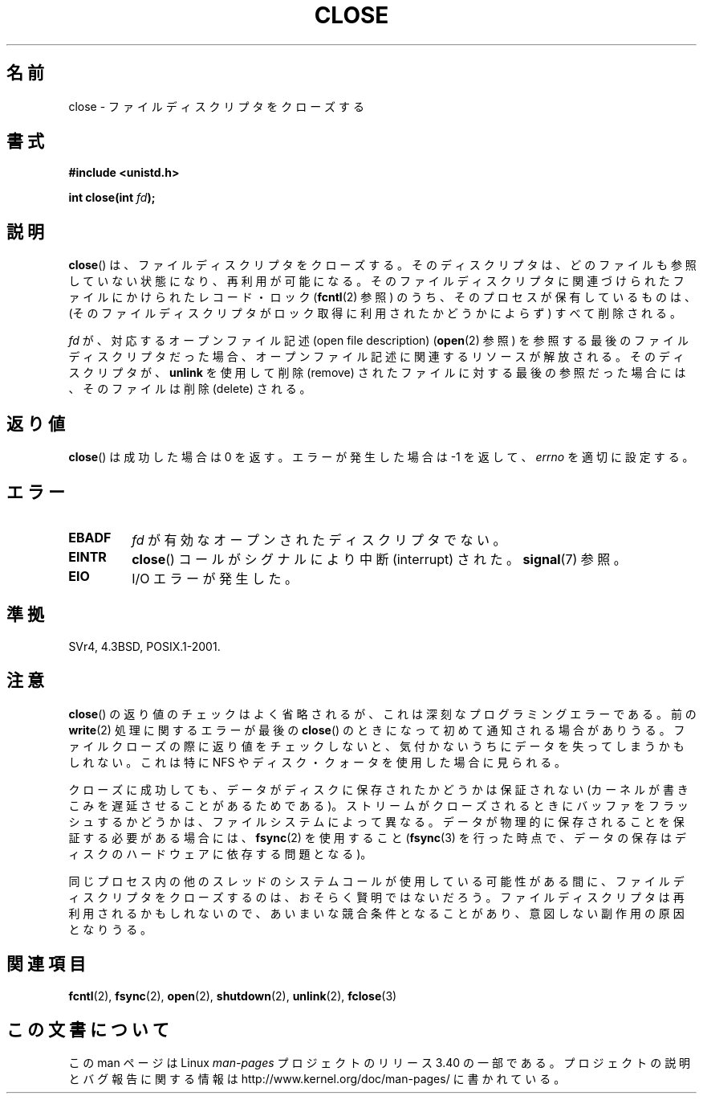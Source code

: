 .\" Hey Emacs! This file is -*- nroff -*- source.
.\"
.\" This manpage is Copyright (C) 1992 Drew Eckhardt;
.\"                               1993 Michael Haardt, Ian Jackson.
.\"
.\" Permission is granted to make and distribute verbatim copies of this
.\" manual provided the copyright notice and this permission notice are
.\" preserved on all copies.
.\"
.\" Permission is granted to copy and distribute modified versions of this
.\" manual under the conditions for verbatim copying, provided that the
.\" entire resulting derived work is distributed under the terms of a
.\" permission notice identical to this one.
.\"
.\" Since the Linux kernel and libraries are constantly changing, this
.\" manual page may be incorrect or out-of-date.  The author(s) assume no
.\" responsibility for errors or omissions, or for damages resulting from
.\" the use of the information contained herein.  The author(s) may not
.\" have taken the same level of care in the production of this manual,
.\" which is licensed free of charge, as they might when working
.\" professionally.
.\"
.\" Formatted or processed versions of this manual, if unaccompanied by
.\" the source, must acknowledge the copyright and authors of this work.
.\"
.\" Modified Wed Jul 21 22:40:25 1993 by Rik Faith <faith@cs.unc.edu>
.\" Modified Sat Feb 18 15:27:48 1995 by Michael Haardt
.\" Modified Sun Apr 14 11:40:50 1996 by Andries Brouwer <aeb@cwi.nl>:
.\"   corrected description of effect on locks (thanks to
.\"   Tigran Aivazian <tigran@sco.com>).
.\" Modified Fri Jan 31 16:21:46 1997 by Eric S. Raymond <esr@thyrsus.com>
.\" Modified 2000-07-22 by Nicolás Lichtmaier <nick@debian.org>
.\"   added note about close(2) not guaranteeing that data is safe on close.
.\"
.\"*******************************************************************
.\"
.\" This file was generated with po4a. Translate the source file.
.\"
.\"*******************************************************************
.TH CLOSE 2 2007\-12\-28 Linux "Linux Programmer's Manual"
.SH 名前
close \- ファイルディスクリプタをクローズする
.SH 書式
.nf
\fB#include <unistd.h>\fP
.sp
\fBint close(int \fP\fIfd\fP\fB);\fP
.fi
.SH 説明
\fBclose\fP()  は、ファイルディスクリプタをクローズする。 そのディスクリプタは、どのファイルも参照していない状態になり、 再利用が可能になる。
そのファイルディスクリプタに関連づけられたファイルに かけられたレコード・ロック (\fBfcntl\fP(2)  参照)
のうち、そのプロセスが保有しているものは、 (そのファイルディスクリプタがロック取得に利用されたか どうかによらず) すべて削除される。
.PP
\fIfd\fP が、対応するオープンファイル記述 (open file description)  (\fBopen\fP(2)  参照)
を参照する最後のファイルディスクリプタだった場合、 オープンファイル記述に関連するリソースが解放される。 そのディスクリプタが、 \fBunlink\fP
を使用して削除 (remove) されたファイルに対する最後の参照だった場合には、 そのファイルは削除 (delete) される。
.SH 返り値
\fBclose\fP()  は成功した場合は 0 を返す。 エラーが発生した場合は \-1 を返して、 \fIerrno\fP を適切に設定する。
.SH エラー
.TP 
\fBEBADF\fP
\fIfd\fP が有効なオープンされたディスクリプタでない。
.TP 
\fBEINTR\fP
\fBclose\fP()  コールがシグナルにより中断 (interrupt) された。 \fBsignal\fP(7)  参照。
.TP 
\fBEIO\fP
I/O エラーが発生した。
.SH 準拠
.\" SVr4 documents an additional ENOLINK error condition.
SVr4, 4.3BSD, POSIX.1\-2001.
.SH 注意
\fBclose\fP()  の返り値のチェックはよく省略されるが、 これは深刻なプログラミングエラーである。 前の \fBwrite\fP(2)
処理に関するエラーが最後の \fBclose\fP()  のときになって初めて通知される場合がありうる。 ファイルクローズの際に返り値をチェックしないと、
気付かないうちにデータを失ってしまうかもしれない。 これは特に NFS やディスク・クォータを使用した場合に見られる。
.PP
クローズに成功しても、データがディスクに保存されたかどうかは 保証されない (カーネルが書きこみを遅延させることがあるためである)。
ストリームがクローズされるときにバッファをフラッシュするかどうかは、 ファイルシステムによって異なる。
データが物理的に保存されることを保証する必要がある場合には、 \fBfsync\fP(2)  を使用すること (\fBfsync\fP(3)
を行った時点で、データの保存はディスクのハードウェアに依存する 問題となる)。
.PP
.\" Date: Tue, 4 Sep 2007 13:57:35 +0200
.\" From: Fredrik Noring <noring@nocrew.org>
.\" One such race involves signals and ERESTARTSYS. If a file descriptor
.\" in use by a system call is closed and then reused by e.g. an
.\" independent open() in some unrelated thread, before the original system
.\" call has restared after ERESTARTSYS, the original system call will
.\" later restart with the reused file descriptor. This is most likely a
.\" serious programming error.
同じプロセス内の他のスレッドのシステムコールが使用している可能性がある間に、 ファイルディスクリプタをクローズするのは、おそらく賢明ではないだろう。
ファイルディスクリプタは再利用されるかもしれないので、 あいまいな競合条件となることがあり、意図しない副作用の原因となりうる。
.SH 関連項目
\fBfcntl\fP(2), \fBfsync\fP(2), \fBopen\fP(2), \fBshutdown\fP(2), \fBunlink\fP(2),
\fBfclose\fP(3)
.SH この文書について
この man ページは Linux \fIman\-pages\fP プロジェクトのリリース 3.40 の一部
である。プロジェクトの説明とバグ報告に関する情報は
http://www.kernel.org/doc/man\-pages/ に書かれている。
